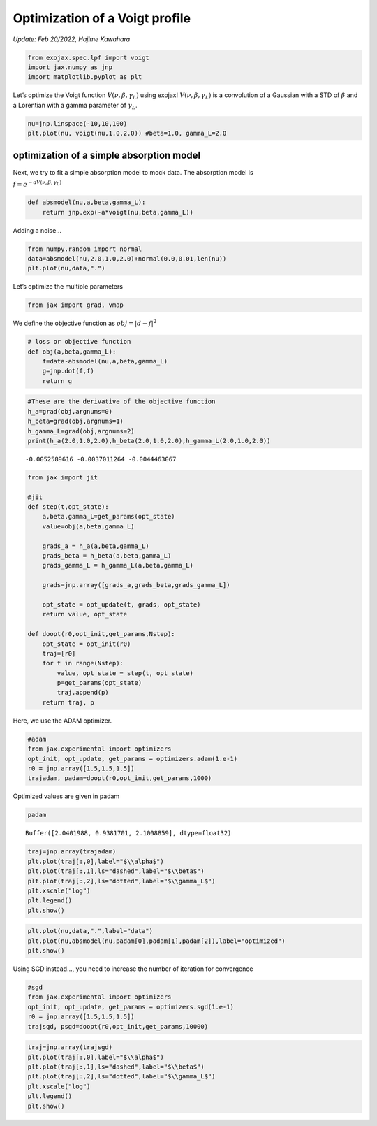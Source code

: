 
Optimization of a Voigt profile
===============================

*Update: Feb 20/2022, Hajime Kawahara*


.. code:: ipython3

    from exojax.spec.lpf import voigt
    import jax.numpy as jnp
    import matplotlib.pyplot as plt

Let’s optimize the Voigt function :math:`V(\nu, \beta, \gamma_L)` using
exojax! :math:`V(\nu, \beta, \gamma_L)` is a convolution of a Gaussian
with a STD of :math:`\beta` and a Lorentian with a gamma parameter of
:math:`\gamma_L`.

.. code:: ipython3

    nu=jnp.linspace(-10,10,100)
    plt.plot(nu, voigt(nu,1.0,2.0)) #beta=1.0, gamma_L=2.0


.. image:: optimize_voigt/output_3_1.png


optimization of a simple absorption model
-----------------------------------------

Next, we try to fit a simple absorption model to mock data. The
absorption model is

:math:`f= e^{-a V(\nu,\beta,\gamma_L)}`

.. code:: ipython3

    def absmodel(nu,a,beta,gamma_L):
        return jnp.exp(-a*voigt(nu,beta,gamma_L))

Adding a noise…

.. code:: ipython3

    from numpy.random import normal
    data=absmodel(nu,2.0,1.0,2.0)+normal(0.0,0.01,len(nu))
    plt.plot(nu,data,".")


.. image:: optimize_voigt/output_8_1.png


Let’s optimize the multiple parameters

.. code:: ipython3

    from jax import grad, vmap

We define the objective function as :math:`obj = |d - f|^2`

.. code:: ipython3

    # loss or objective function
    def obj(a,beta,gamma_L):
        f=data-absmodel(nu,a,beta,gamma_L)
        g=jnp.dot(f,f)
        return g


.. code:: ipython3

    #These are the derivative of the objective function
    h_a=grad(obj,argnums=0)
    h_beta=grad(obj,argnums=1)
    h_gamma_L=grad(obj,argnums=2)
    print(h_a(2.0,1.0,2.0),h_beta(2.0,1.0,2.0),h_gamma_L(2.0,1.0,2.0))


.. parsed-literal::

    -0.0052589616 -0.0037011264 -0.0044463067


.. code:: ipython3

    from jax import jit
    
    @jit
    def step(t,opt_state):
        a,beta,gamma_L=get_params(opt_state)
        value=obj(a,beta,gamma_L)
        
        grads_a = h_a(a,beta,gamma_L)
        grads_beta = h_beta(a,beta,gamma_L)
        grads_gamma_L = h_gamma_L(a,beta,gamma_L)
    
        grads=jnp.array([grads_a,grads_beta,grads_gamma_L])
        
        opt_state = opt_update(t, grads, opt_state)
        return value, opt_state
    
    def doopt(r0,opt_init,get_params,Nstep):
        opt_state = opt_init(r0)
        traj=[r0]
        for t in range(Nstep):
            value, opt_state = step(t, opt_state)
            p=get_params(opt_state)
            traj.append(p)
        return traj, p

Here, we use the ADAM optimizer.

.. code:: ipython3

    #adam
    from jax.experimental import optimizers
    opt_init, opt_update, get_params = optimizers.adam(1.e-1)
    r0 = jnp.array([1.5,1.5,1.5])
    trajadam, padam=doopt(r0,opt_init,get_params,1000)

Optimized values are given in padam

.. code:: ipython3

    padam




.. parsed-literal::

    Buffer([2.0401988, 0.9381701, 2.1008859], dtype=float32)



.. code:: ipython3

    traj=jnp.array(trajadam)
    plt.plot(traj[:,0],label="$\\alpha$")
    plt.plot(traj[:,1],ls="dashed",label="$\\beta$")
    plt.plot(traj[:,2],ls="dotted",label="$\\gamma_L$")
    plt.xscale("log")
    plt.legend()
    plt.show()



.. image:: optimize_voigt/output_19_0.png


.. code:: ipython3

    plt.plot(nu,data,".",label="data")
    plt.plot(nu,absmodel(nu,padam[0],padam[1],padam[2]),label="optimized")
    plt.show()



.. image:: optimize_voigt/output_20_0.png


Using SGD instead…, you need to increase the number of iteration for
convergence

.. code:: ipython3

    #sgd
    from jax.experimental import optimizers
    opt_init, opt_update, get_params = optimizers.sgd(1.e-1)
    r0 = jnp.array([1.5,1.5,1.5])
    trajsgd, psgd=doopt(r0,opt_init,get_params,10000)

.. code:: ipython3

    traj=jnp.array(trajsgd)
    plt.plot(traj[:,0],label="$\\alpha$")
    plt.plot(traj[:,1],ls="dashed",label="$\\beta$")
    plt.plot(traj[:,2],ls="dotted",label="$\\gamma_L$")
    plt.xscale("log")
    plt.legend()
    plt.show()



.. image:: optimize_voigt/output_23_0.png


